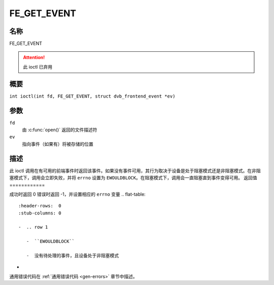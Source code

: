 .. SPDX 许可证标识符: GFDL-1.1-no-invariants-or-later
.. c:namespace:: DTV.fe

.. _FE_GET_EVENT:

************
FE_GET_EVENT
************

名称
====

FE_GET_EVENT

.. attention:: 此 ioctl 已弃用
概要
========

.. c:macro:: FE_GET_EVENT

``int ioctl(int fd, FE_GET_EVENT, struct dvb_frontend_event *ev)``

参数
=========

``fd``
    由 :c:func:`open()` 返回的文件描述符
``ev``
    指向事件（如果有）将被存储的位置
描述
===========

此 ioctl 调用在有可用的前端事件时返回该事件。如果没有事件可用，其行为取决于设备是处于阻塞模式还是非阻塞模式。在非阻塞模式下，调用会立即失败，并将 ``errno`` 设置为 ``EWOULDBLOCK``。在阻塞模式下，调用会一直阻塞直到事件变得可用。
返回值
============

成功时返回 0
错误时返回 -1，并设置相应的 ``errno`` 变量
.. flat-table::
    :header-rows:  0
    :stub-columns: 0

    -  .. row 1

       -  ``EWOULDBLOCK``

       -  没有待处理的事件，且设备处于非阻塞模式
-  .. row 2

       -  ``EOVERFLOW``

       -  事件队列溢出 - 一个或多个事件丢失
通用错误代码在 :ref:`通用错误代码 <gen-errors>` 章节中描述。
